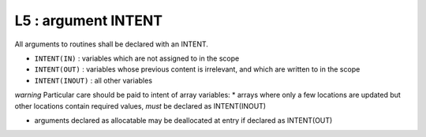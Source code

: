 L5 : argument INTENT
********************

All arguments to routines shall be declared with an INTENT.

* ``INTENT(IN)`` : variables which are not assigned to in the scope 
* ``INTENT(OUT)`` : variables whose previous content is irrelevant, and which are written to in the scope
* ``INTENT(INOUT)`` : all other variables

*warning*
Particular care should be paid to intent of array variables:
* arrays where only a few locations are updated but other locations 
contain required values, *must* be declared as INTENT(INOUT)

* arguments declared as allocatable may be deallocated at entry if declared as INTENT(OUT)
